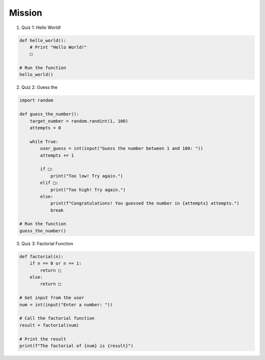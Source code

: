 Mission
=========

.. raw:: html

    <div style="background: #C3F8FF" class="admonition note custom">
        <p style="background: light-blue" class="admonition-title">
            Project Name: Fill in the Blanks Below
        </p>
        <div class="line-block">
            <div class="line"><strong>-</strong> This mission is an <strong>indivisual project</strong></div>
            <div class="line"><strong>-</strong> Write the code for the problem below and see if it works.</div>
            <div class="line"><strong>-</strong> Fill in the '□' blanks below. </div>
        </div>
    </div>

.. raw:: html

1. Quiz 1: Hello World!

.. code-block:: python

    def hello_world():
        # Print "Hello World!"
        □

    # Run the function
    hello_world()
    

2. Quiz 2: Guess the 

.. code-block:: python

    import random

    def guess_the_number():
        target_number = random.randint(1, 100)
        attempts = 0
        
        while True:
            user_guess = int(input("Guess the number between 1 and 100: "))
            attempts += 1
            
            if □:
                print("Too low! Try again.")
            elif □:
                print("Too high! Try again.")
            else:
                print(f"Congratulations! You guessed the number in {attempts} attempts.")
                break

    # Run the function
    guess_the_number()


3. Quiz 3: Factorial Function

.. code-block:: python

    def factorial(n):
        if n == 0 or n == 1:
            return □
        else:
            return □

    # Get input from the user
    num = int(input("Enter a number: "))

    # Call the factorial function
    result = factorial(num)

    # Print the result
    print(f"The factorial of {num} is {result}")


